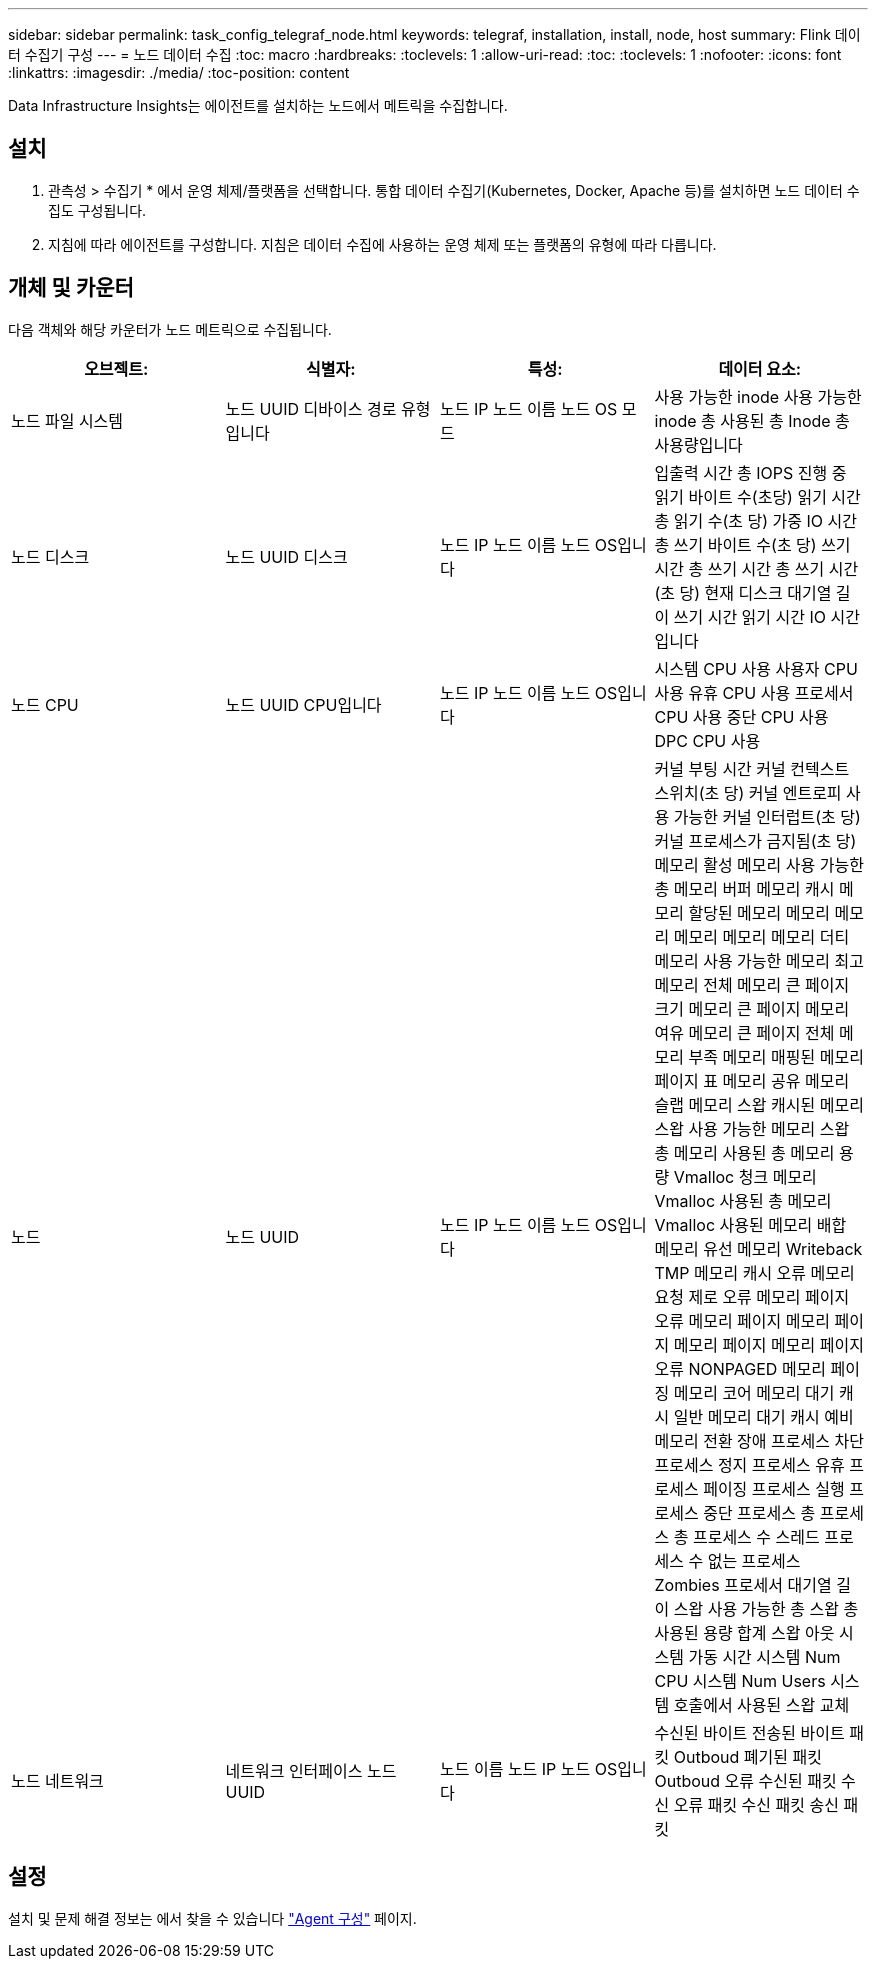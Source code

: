 ---
sidebar: sidebar 
permalink: task_config_telegraf_node.html 
keywords: telegraf, installation, install, node, host 
summary: Flink 데이터 수집기 구성 
---
= 노드 데이터 수집
:toc: macro
:hardbreaks:
:toclevels: 1
:allow-uri-read: 
:toc: 
:toclevels: 1
:nofooter: 
:icons: font
:linkattrs: 
:imagesdir: ./media/
:toc-position: content


[role="lead"]
Data Infrastructure Insights는 에이전트를 설치하는 노드에서 메트릭을 수집합니다.



== 설치

. 관측성 > 수집기 * 에서 운영 체제/플랫폼을 선택합니다. 통합 데이터 수집기(Kubernetes, Docker, Apache 등)를 설치하면 노드 데이터 수집도 구성됩니다.
. 지침에 따라 에이전트를 구성합니다. 지침은 데이터 수집에 사용하는 운영 체제 또는 플랫폼의 유형에 따라 다릅니다.




== 개체 및 카운터

다음 객체와 해당 카운터가 노드 메트릭으로 수집됩니다.

[cols="<.<,<.<,<.<,<.<"]
|===
| 오브젝트: | 식별자: | 특성: | 데이터 요소: 


| 노드 파일 시스템 | 노드 UUID 디바이스 경로 유형입니다 | 노드 IP 노드 이름 노드 OS 모드 | 사용 가능한 inode 사용 가능한 inode 총 사용된 총 Inode 총 사용량입니다 


| 노드 디스크 | 노드 UUID 디스크 | 노드 IP 노드 이름 노드 OS입니다 | 입출력 시간 총 IOPS 진행 중 읽기 바이트 수(초당) 읽기 시간 총 읽기 수(초 당) 가중 IO 시간 총 쓰기 바이트 수(초 당) 쓰기 시간 총 쓰기 시간 총 쓰기 시간(초 당) 현재 디스크 대기열 길이 쓰기 시간 읽기 시간 IO 시간입니다 


| 노드 CPU | 노드 UUID CPU입니다 | 노드 IP 노드 이름 노드 OS입니다 | 시스템 CPU 사용 사용자 CPU 사용 유휴 CPU 사용 프로세서 CPU 사용 중단 CPU 사용 DPC CPU 사용 


| 노드 | 노드 UUID | 노드 IP 노드 이름 노드 OS입니다 | 커널 부팅 시간 커널 컨텍스트 스위치(초 당) 커널 엔트로피 사용 가능한 커널 인터럽트(초 당) 커널 프로세스가 금지됨(초 당) 메모리 활성 메모리 사용 가능한 총 메모리 버퍼 메모리 캐시 메모리 할당된 메모리 메모리 메모리 메모리 메모리 메모리 더티 메모리 사용 가능한 메모리 최고 메모리 전체 메모리 큰 페이지 크기 메모리 큰 페이지 메모리 여유 메모리 큰 페이지 전체 메모리 부족 메모리 매핑된 메모리 페이지 표 메모리 공유 메모리 슬랩 메모리 스왑 캐시된 메모리 스왑 사용 가능한 메모리 스왑 총 메모리 사용된 총 메모리 용량 Vmalloc 청크 메모리 Vmalloc 사용된 총 메모리 Vmalloc 사용된 메모리 배합 메모리 유선 메모리 Writeback TMP 메모리 캐시 오류 메모리 요청 제로 오류 메모리 페이지 오류 메모리 페이지 메모리 페이지 메모리 페이지 메모리 페이지 오류 NONPAGED 메모리 페이징 메모리 코어 메모리 대기 캐시 일반 메모리 대기 캐시 예비 메모리 전환 장애 프로세스 차단 프로세스 정지 프로세스 유휴 프로세스 페이징 프로세스 실행 프로세스 중단 프로세스 총 프로세스 총 프로세스 수 스레드 프로세스 수 없는 프로세스 Zombies 프로세서 대기열 길이 스왑 사용 가능한 총 스왑 총 사용된 용량 합계 스왑 아웃 시스템 가동 시간 시스템 Num CPU 시스템 Num Users 시스템 호출에서 사용된 스왑 교체 


| 노드 네트워크 | 네트워크 인터페이스 노드 UUID | 노드 이름 노드 IP 노드 OS입니다 | 수신된 바이트 전송된 바이트 패킷 Outboud 폐기된 패킷 Outboud 오류 수신된 패킷 수신 오류 패킷 수신 패킷 송신 패킷 
|===


== 설정

설치 및 문제 해결 정보는 에서 찾을 수 있습니다 link:task_config_telegraf_agent.html["Agent 구성"] 페이지.
